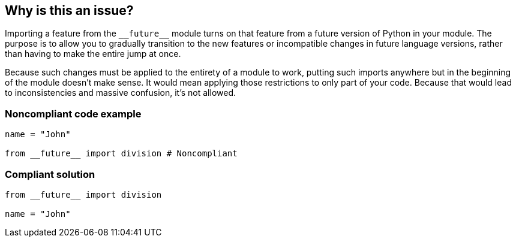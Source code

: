 == Why is this an issue?

Importing a feature from the ``++__future__++`` module turns on that feature from a future version of Python in your module. The purpose is to allow you to gradually transition to the new features or incompatible changes in future language versions, rather than having to make the entire jump at once.


Because such changes must be applied to the entirety of a module to work, putting such imports anywhere but in the beginning of the module doesn't make sense. It would mean applying those restrictions to only part of your code. Because that would lead to inconsistencies and massive confusion, it's not allowed.


=== Noncompliant code example

[source,python]
----
name = "John"

from __future__ import division # Noncompliant
----


=== Compliant solution

[source,python]
----
from __future__ import division

name = "John"
----



ifdef::env-github,rspecator-view[]

'''
== Implementation Specification
(visible only on this page)

=== Message

Move this "__future__" import to the top of the module.


'''
== Comments And Links
(visible only on this page)

=== on 29 Apr 2015, 07:09:00 Ann Campbell wrote:
I've edited your edits [~elena.vilchik]. Double-check me, please

endif::env-github,rspecator-view[]
